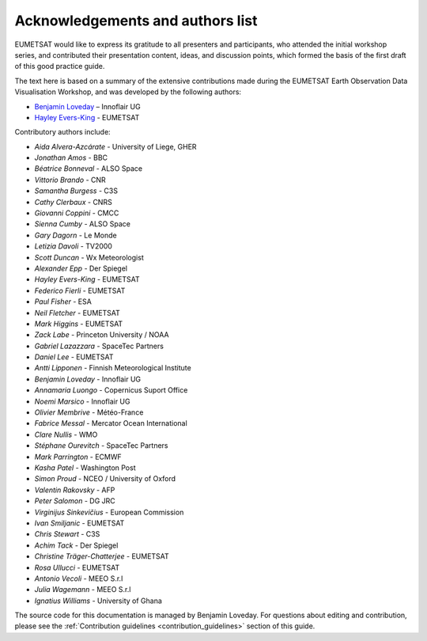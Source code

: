 .. _acknowledgements_and_authors_list:

Acknowledgements and authors list
=================================
EUMETSAT would like to express its gratitude to all presenters and participants, who attended the initial workshop series, and contributed their presentation content, ideas, and discussion points, which formed the basis of the first draft of this good practice guide.

The text here is based on a summary of the extensive contributions made during the EUMETSAT Earth Observation Data Visualisation Workshop, and was developed by the following authors:

* `Benjamin Loveday <mailto:ben.loveday@innoflair.com>`_ – Innoflair UG 
* `Hayley Evers\-King <Hayley.EversKing@eumetsat.int>`_ - EUMETSAT

Contributory authors include:

* `Aida Alvera-Azcárate` - University of Liege, GHER
* `Jonathan	Amos` - BBC
* `Béatrice Bonneval` - ALSO Space
* `Vittorio	Brando` - CNR
* `Samantha	Burgess` - C3S
* `Cathy Clerbaux` - CNRS
* `Giovanni	Coppini` - CMCC
* `Sienna	Cumby` - ALSO Space
* `Gary	Dagorn` - Le Monde
* `Letizia Davoli` - TV2000
* `Scott Duncan` - Wx Meteorologist
* `Alexander Epp` - Der Spiegel
* `Hayley	Evers-King` - EUMETSAT
* `Federico	Fierli` - EUMETSAT
* `Paul	Fisher` - ESA
* `Neil Fletcher` - EUMETSAT
* `Mark	Higgins` - EUMETSAT
* `Zack	Labe` - Princeton University / NOAA
* `Gabriel Lazazzara` -	SpaceTec Partners
* `Daniel Lee` - EUMETSAT
* `Antti Lipponen` - Finnish Meteorological Institute
* `Benjamin Loveday` - Innoflair UG
* `Annamaria Luongo` - Copernicus Suport Office
* `Noemi Marsico` - Innoflair UG
* `Olivier Membrive` - Météo-France
* `Fabrice Messal` - Mercator Ocean International
* `Clare	Nullis` - WMO
* `Stéphane	Ourevitch` - SpaceTec Partners
* `Mark	Parrington` - ECMWF
* `Kasha Patel` - Washington Post
* `Simon Proud` - NCEO / University of Oxford
* `Valentin	Rakovsky` - AFP
* `Peter Salomon` - DG JRC
* `Virginijus	Sinkevičius` - European Commission
* `Ivan	Smiljanic` - EUMETSAT
* `Chris Stewart` - C3S
* `Achim Tack` - Der Spiegel
* `Christine Träger-Chatterjee` - EUMETSAT
* `Rosa Ullucci` - EUMETSAT
* `Antonio Vecoli` - MEEO S.r.l
* `Julia Wagemann` - MEEO S.r.l
* `Ignatius	Williams` - University of Ghana

The source code for this documentation is managed by Benjamin Loveday. For questions about editing and contribution, please see the :ref:`Contribution guidelines <contribution_guidelines>` section of this guide.
